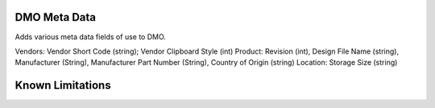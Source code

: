 ==============================
DMO Meta Data
==============================

Adds various meta data fields of use to DMO.

Vendors: Vendor Short Code (string); Vendor Clipboard Style (int)
Product: Revision (int), Design File Name (string), Manufacturer (String), Manufacturer Part Number (String), Country of Origin (string)
Location: Storage Size (string)


==================
Known Limitations
==================


